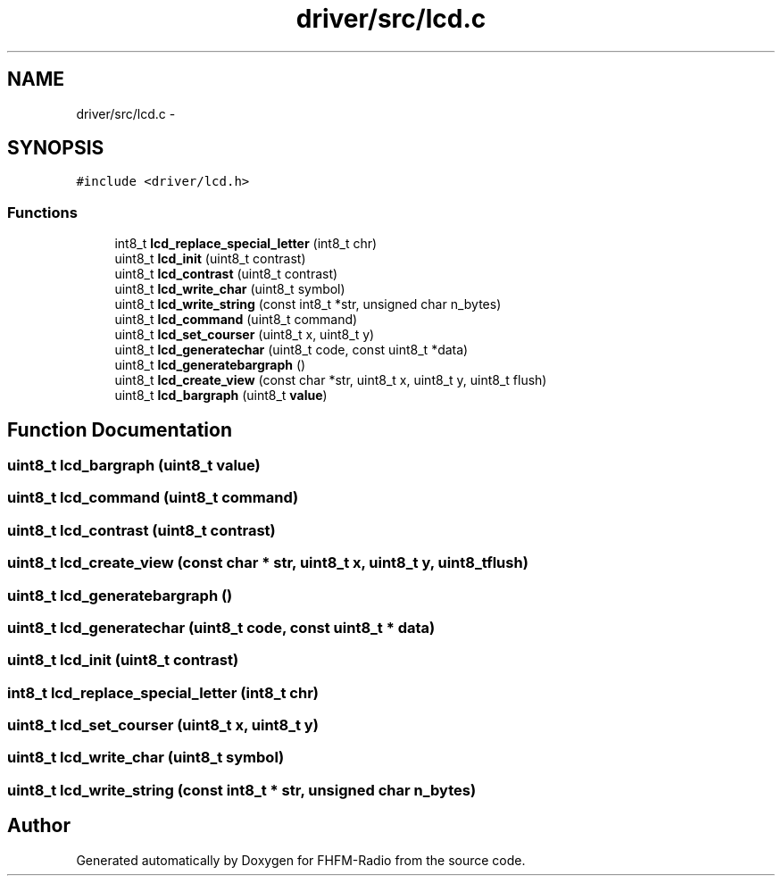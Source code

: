 .TH "driver/src/lcd.c" 3 "Thu Mar 26 2015" "Version V2.0" "FHFM-Radio" \" -*- nroff -*-
.ad l
.nh
.SH NAME
driver/src/lcd.c \- 
.SH SYNOPSIS
.br
.PP
\fC#include <driver/lcd\&.h>\fP
.br

.SS "Functions"

.in +1c
.ti -1c
.RI "int8_t \fBlcd_replace_special_letter\fP (int8_t chr)"
.br
.ti -1c
.RI "uint8_t \fBlcd_init\fP (uint8_t contrast)"
.br
.ti -1c
.RI "uint8_t \fBlcd_contrast\fP (uint8_t contrast)"
.br
.ti -1c
.RI "uint8_t \fBlcd_write_char\fP (uint8_t symbol)"
.br
.ti -1c
.RI "uint8_t \fBlcd_write_string\fP (const int8_t *str, unsigned char n_bytes)"
.br
.ti -1c
.RI "uint8_t \fBlcd_command\fP (uint8_t command)"
.br
.ti -1c
.RI "uint8_t \fBlcd_set_courser\fP (uint8_t x, uint8_t y)"
.br
.ti -1c
.RI "uint8_t \fBlcd_generatechar\fP (uint8_t code, const uint8_t *data)"
.br
.ti -1c
.RI "uint8_t \fBlcd_generatebargraph\fP ()"
.br
.ti -1c
.RI "uint8_t \fBlcd_create_view\fP (const char *str, uint8_t x, uint8_t y, uint8_t flush)"
.br
.ti -1c
.RI "uint8_t \fBlcd_bargraph\fP (uint8_t \fBvalue\fP)"
.br
.in -1c
.SH "Function Documentation"
.PP 
.SS "uint8_t lcd_bargraph (uint8_t value)"

.SS "uint8_t lcd_command (uint8_t command)"

.SS "uint8_t lcd_contrast (uint8_t contrast)"

.SS "uint8_t lcd_create_view (const char * str, uint8_t x, uint8_t y, uint8_t flush)"

.SS "uint8_t lcd_generatebargraph ()"

.SS "uint8_t lcd_generatechar (uint8_t code, const uint8_t * data)"

.SS "uint8_t lcd_init (uint8_t contrast)"

.SS "int8_t lcd_replace_special_letter (int8_t chr)"

.SS "uint8_t lcd_set_courser (uint8_t x, uint8_t y)"

.SS "uint8_t lcd_write_char (uint8_t symbol)"

.SS "uint8_t lcd_write_string (const int8_t * str, unsigned char n_bytes)"

.SH "Author"
.PP 
Generated automatically by Doxygen for FHFM-Radio from the source code\&.
